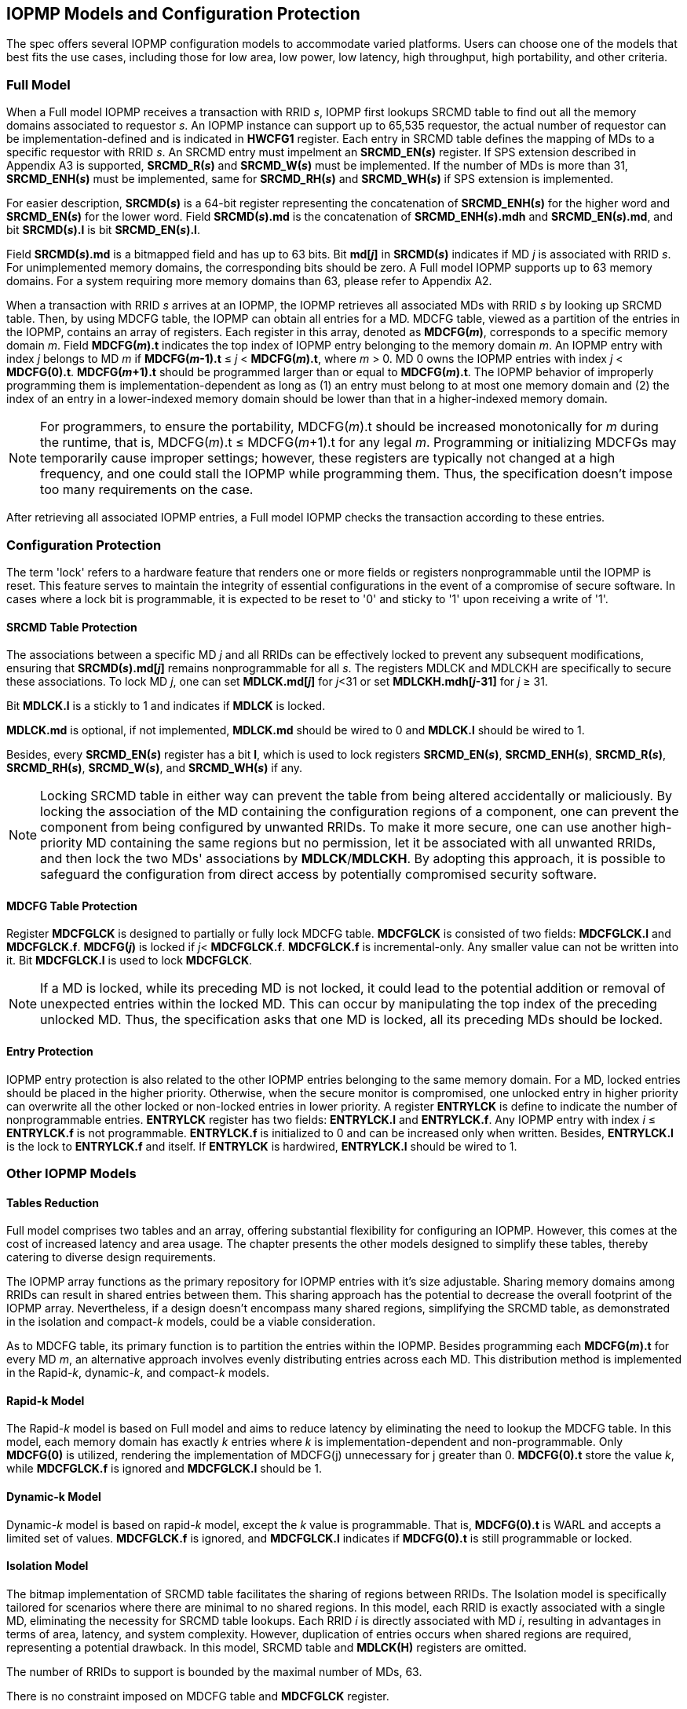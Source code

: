 [[IOPMP_Models_and_Configuration_Protection]]
== IOPMP Models and Configuration Protection

The spec offers several IOPMP configuration models to accommodate varied platforms. Users can choose one of the models that best fits the use cases, including those for low area, low power, low latency, high throughput, high portability, and other criteria.

=== Full Model

When a Full model IOPMP receives a transaction with RRID _s_, IOPMP first lookups SRCMD table to find out all the memory domains associated to requestor _s_. An IOPMP instance can support up to 65,535 requestor, the actual number of requestor can be implementation-defined and is indicated in *HWCFG1* register. Each entry in SRCMD table defines the mapping of MDs to a specific requestor with RRID _s_. An SRCMD entry must impelment an *SRCMD_EN(_s_)* register. If SPS extension described in Appendix A3 is supported, *SRCMD_R(_s_)* and *SRCMD_W(_s_)* must be implemented.
If the number of MDs is more than 31, *SRCMD_ENH(_s_)* must be implemented, same for *SRCMD_RH(_s_)* and *SRCMD_WH(_s_)* if SPS extension is implemented.

For easier description, *SRCMD(_s_)* is a 64-bit register representing the concatenation of *SRCMD_ENH(_s_)* for the higher word and *SRCMD_EN(_s_)* for the lower word. Field *SRCMD(_s_).md* is the concatenation of *SRCMD_ENH(_s_).mdh* and *SRCMD_EN(_s_).md*, and bit *SRCMD(_s_).l* is bit *SRCMD_EN(_s_).l*.

Field *SRCMD(_s_).md* is a bitmapped field and has up to 63 bits. Bit *md[_j_]* in *SRCMD(_s_)* indicates if MD _j_ is associated with RRID _s_. For unimplemented memory domains, the corresponding bits should be zero. A Full model IOPMP supports up to 63 memory domains. For a system requiring more memory domains than 63, please refer to Appendix A2.

When a transaction with RRID _s_ arrives at an IOPMP, the IOPMP retrieves all associated MDs with RRID _s_ by looking up SRCMD table. Then, by using MDCFG table, the IOPMP can obtain all entries for a MD. MDCFG table, viewed as a partition of the entries in the IOPMP, contains an array of registers. Each register in this array, denoted as *MDCFG(_m_)*, corresponds to a specific memory domain _m_. Field *MDCFG(_m_).t* indicates the top index of IOPMP entry belonging to the memory domain _m_. An IOPMP entry with index _j_ belongs to MD _m_ if *MDCFG(_m_-1).t* &#8804; _j_ < *MDCFG(_m_).t*, where _m_ > 0. MD 0 owns the IOPMP entries with index _j_ < *MDCFG(0).t*. *MDCFG(_m_+1).t* should be programmed larger than or equal to *MDCFG(_m_).t*. The IOPMP behavior of improperly programming them is implementation-dependent as long as (1) an entry must belong to at most one memory domain and (2) the index of an entry in a lower-indexed memory domain should be lower than that in a higher-indexed memory domain.

[NOTE]
====
For programmers, to ensure the portability, MDCFG(_m_).t should be increased monotonically for _m_ during the runtime, that is, MDCFG(_m_).t &#8804; MDCFG(_m_+1).t for any legal _m_. Programming or initializing MDCFGs may temporarily cause improper settings; however, these registers are typically not changed at a high frequency, and one could stall the IOPMP while programming them. Thus, the specification doesn't impose too many requirements on the case.
====

After retrieving all associated IOPMP entries, a Full model IOPMP checks the transaction according to these entries.

=== Configuration Protection

The term 'lock' refers to a hardware feature that renders one or more fields or registers nonprogrammable until the IOPMP is reset. This feature serves to maintain the integrity of essential configurations in the event of a compromise of secure software. In cases where a lock bit is programmable, it is expected to be reset to '0' and sticky to '1' upon receiving a write of '1'.

==== SRCMD Table Protection
The associations between a specific MD _j_ and all RRIDs can be effectively locked to prevent any subsequent modifications, ensuring that *SRCMD(_s_).md[_j_]* remains nonprogrammable for all _s_. The registers MDLCK and MDLCKH are specifically to secure these associations. To lock MD _j_, one can set *MDLCK.md[_j_]* for _j_<31 or set *MDLCKH.mdh[_j_-31]* for _j_ &#8805; 31.

Bit *MDLCK.l* is a stickly to 1 and indicates if *MDLCK* is locked.

*MDLCK.md* is optional, if not implemented, *MDLCK.md* should be wired to 0 and *MDLCK.l* should be wired to 1.

Besides, every *SRCMD_EN(_s_)* register has a bit *l*, which is used to lock registers *SRCMD_EN(_s_)*, *SRCMD_ENH(_s_)*, *SRCMD_R(_s_)*, *SRCMD_RH(_s_)*, *SRCMD_W(_s_)*, and *SRCMD_WH(_s_)* if any.

[NOTE]
====
Locking SRCMD table in either way can prevent the table from being altered accidentally or maliciously.
By locking the association of the MD containing the configuration regions of a component, one can prevent the component from being configured by unwanted RRIDs. To make it more secure, one can use another high-priority MD containing the same regions but no permission, let it be associated with all unwanted RRIDs, and then lock the two MDs' associations by *MDLCK*/*MDLCKH*. By adopting this approach, it is possible to safeguard the configuration from direct access by potentially compromised security software.
====

==== MDCFG Table Protection
Register *MDCFGLCK* is designed to partially or fully lock MDCFG table. *MDCFGLCK* is consisted of two fields: *MDCFGLCK.l* and *MDCFGLCK.f*. *MDCFG(_j_)* is locked if _j_< *MDCFGLCK.f*. *MDCFGLCK.f* is incremental-only. Any smaller value can not be written into it. Bit *MDCFGLCK.l* is used to lock *MDCFGLCK*.

[NOTE]
====
If a MD is locked, while its preceding MD is not locked, it could lead to the potential addition or removal of unexpected entries within the locked MD. This can occur by manipulating the top index of the preceding unlocked MD. Thus, the specification asks that one MD is locked, all its preceding MDs should be locked.
====

==== Entry Protection
IOPMP entry protection is also related to the other IOPMP entries belonging to the same memory domain. For a MD, locked entries should be placed in the higher priority. Otherwise, when the secure monitor is compromised, one unlocked entry in higher priority can overwrite all the other locked or non-locked entries in lower priority.  A register *ENTRYLCK* is define to indicate the number of nonprogrammable entries. *ENTRYLCK* register has two fields: *ENTRYLCK.l* and *ENTRYLCK.f*. Any IOPMP entry with index _i_ &#8804; *ENTRYLCK.f* is not programmable. *ENTRYLCK.f* is initialized to 0 and can be increased only when written. Besides, *ENTRYLCK.l* is the lock to *ENTRYLCK.f* and itself. If *ENTRYLCK* is hardwired, *ENTRYLCK.l* should be wired to 1.

=== Other IOPMP Models
==== Tables Reduction
Full model comprises two tables and an array, offering substantial flexibility for configuring an IOPMP. However, this comes at the cost of increased latency and area usage. The chapter presents the other models designed to simplify these tables, thereby catering to diverse design requirements. 

The IOPMP array functions as the primary repository for IOPMP entries with it's size adjustable. Sharing memory domains among RRIDs can result in shared entries between them. This sharing approach has the potential to decrease the overall footprint of the IOPMP array. Nevertheless, if a design doesn't encompass many shared regions, simplifying the SRCMD table, as demonstrated in the isolation and compact-_k_ models, could be a viable consideration.

As to MDCFG table, its primary function is to partition the entries within the IOPMP. Besides programming each *MDCFG(_m_).t* for every MD _m_, an alternative approach involves evenly distributing entries across each MD. This distribution method is implemented in the Rapid-_k_, dynamic-_k_, and compact-_k_ models.

==== Rapid-k Model
The Rapid-_k_ model is based on Full model and aims to reduce latency by eliminating the need to lookup the MDCFG table. In this model, each memory domain has exactly _k_ entries where _k_ is implementation-dependent and non-programmable. Only *MDCFG(0)* is utilized, rendering the implementation of MDCFG(j) unnecessary for j greater than 0.  *MDCFG(0).t* store the value _k_, while *MDCFGLCK.f* is ignored and *MDCFGLCK.l* should be 1.

==== Dynamic-k Model
Dynamic-_k_ model is based on rapid-_k_ model, except the _k_ value is programmable. That is, *MDCFG(0).t* is WARL and accepts a limited set of values. *MDCFGLCK.f* is ignored, and *MDCFGLCK.l* indicates if *MDCFG(0).t* is still programmable or locked.

==== Isolation Model
The bitmap implementation of SRCMD table facilitates the sharing of regions between RRIDs. The Isolation model is specifically tailored for scenarios where there are minimal to no shared regions. In this model, each RRID is exactly associated with a single MD, eliminating the necessity for SRCMD table lookups. Each RRID _i_ is directly associated with MD _i_, resulting in advantages in terms of area, latency, and system complexity. However, duplication of entries occurs when shared regions are required, representing a potential drawback. In this model, SRCMD table and *MDLCK(H)* registers are omitted.

The number of RRIDs to support is bounded by the maximal number of MDs, 63.

There is no constraint imposed on MDCFG table and *MDCFGLCK* register.

==== Compact-k Model
The Compact-_k_ model, being the most compact variant, is based on the Isolation model. It mandates that each MD has exactly _k_ entries with _k_ being non-programmable. Only *MDCFG(0)* is implemented. *MDCFG(0).t* holds the value _k_, *MDCFGLCK.f* is ignored and *MDCFGLCK.l* is 1.

==== Model Detections

To distinguish the above models, the user can read register *HWCFG0.model* to determine the current implemented IOPMP model.

==== Prelocked Configurations

Prelocked configurations in the specification mean the fields or registers are locked right after reset. They are not programmable at all. In practice, they could be hardwired and/or implemented by read-only memory. The obvious benefits are saving gate counts, no programming mistakes, and no malicious modification. Every lock mechanism in this chapter can be optionally pre-locked.
The non-zero reset value of *MDCFGLCK.f* reflects the pre-locked *MDCFG(_j_)*, where _j_< *MDCFGLCK.f*. The non-zero reset value of *ENTRYLCK.f* reflects the existing pre-locked entries. *SRCMD_EN/R/W(H)* can have prelocked bits fully or partially based on presets of *MDLCK.md* and *SRCMD_EN.l*.
The rest of the lock bits can be preset, too. They are *ERR_CFG.l*, *MDLCK.l*, *MDCFGLCK.l*, and *ENTRYLCK.l*.

